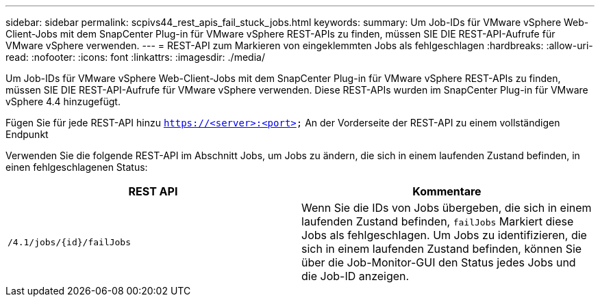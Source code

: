 ---
sidebar: sidebar 
permalink: scpivs44_rest_apis_fail_stuck_jobs.html 
keywords:  
summary: Um Job-IDs für VMware vSphere Web-Client-Jobs mit dem SnapCenter Plug-in für VMware vSphere REST-APIs zu finden, müssen SIE DIE REST-API-Aufrufe für VMware vSphere verwenden. 
---
= REST-API zum Markieren von eingeklemmten Jobs als fehlgeschlagen
:hardbreaks:
:allow-uri-read: 
:nofooter: 
:icons: font
:linkattrs: 
:imagesdir: ./media/


[role="lead"]
Um Job-IDs für VMware vSphere Web-Client-Jobs mit dem SnapCenter Plug-in für VMware vSphere REST-APIs zu finden, müssen SIE DIE REST-API-Aufrufe für VMware vSphere verwenden. Diese REST-APIs wurden im SnapCenter Plug-in für VMware vSphere 4.4 hinzugefügt.

Fügen Sie für jede REST-API hinzu `https://<server>:<port>` An der Vorderseite der REST-API zu einem vollständigen Endpunkt

Verwenden Sie die folgende REST-API im Abschnitt Jobs, um Jobs zu ändern, die sich in einem laufenden Zustand befinden, in einen fehlgeschlagenen Status:

|===
| REST API | Kommentare 


| `/4.1/jobs/{id}/failJobs` | Wenn Sie die IDs von Jobs übergeben, die sich in einem laufenden Zustand befinden, `failJobs` Markiert diese Jobs als fehlgeschlagen. Um Jobs zu identifizieren, die sich in einem laufenden Zustand befinden, können Sie über die Job-Monitor-GUI den Status jedes Jobs und die Job-ID anzeigen. 
|===
